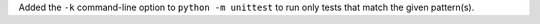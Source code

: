 Added the ``-k`` command-line option to ``python -m unittest`` to run only
tests that match the given pattern(s).
